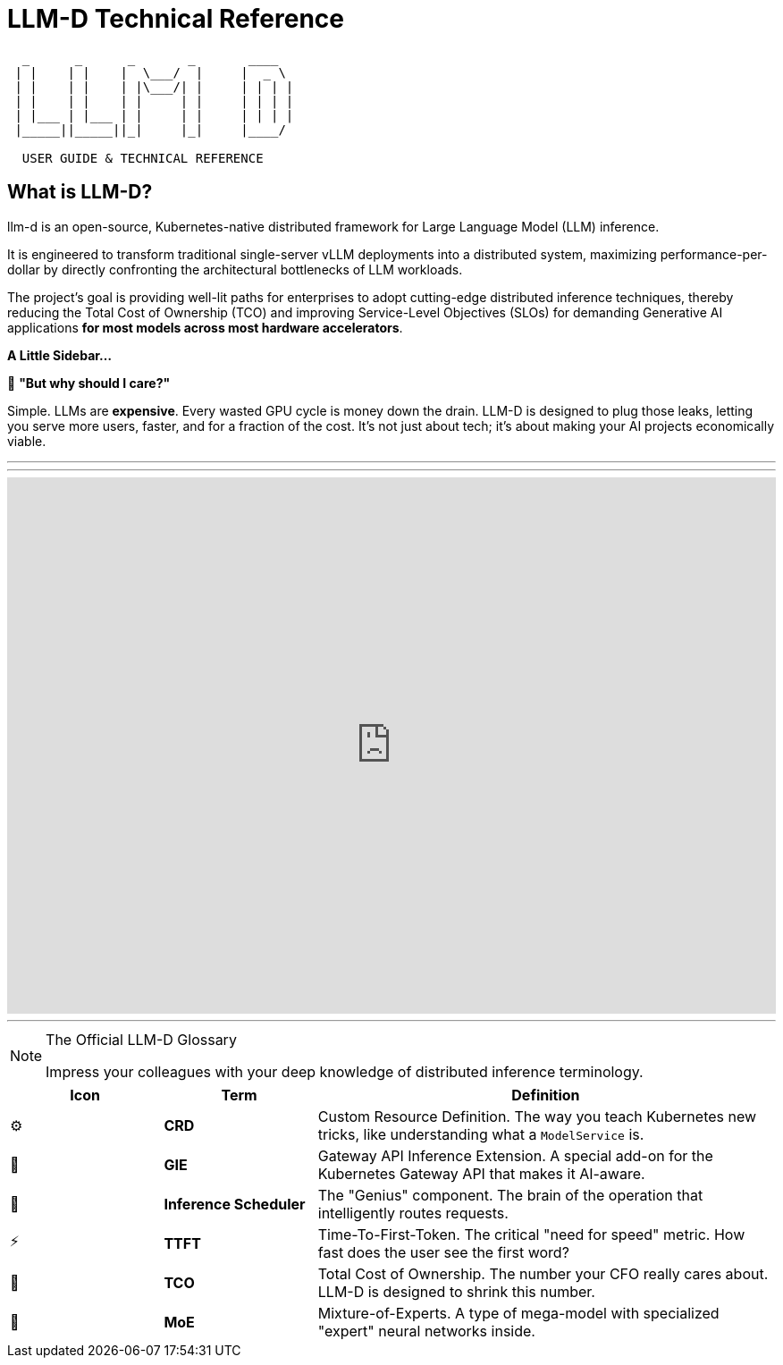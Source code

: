 // =====================================================================
//      LLM-D: THE ULTIMATE GUIDE TO DISTRIBUTED INFERENCE
//      AsciiDoc Course Page - Engaging & Visual Edition
// =====================================================================

// PAGE 1: WELCOME TO THE FUTURE OF LLM SERVING!
//======================================================================

= LLM-D Technical Reference

[literal]
....
  _      _      _       _       ____  
 | |    | |    |  \___/  |     |  _ \  
 | |    | |    | |\___/| |     | | | |
 | |    | |    | |     | |     | | | | 
 | |___ | |___ | |     | |     | | | | 
 |_____||_____||_|     |_|     |____/ 

  USER GUIDE & TECHNICAL REFERENCE
....

== What is LLM-D?


llm-d is an open-source, Kubernetes-native distributed framework for Large Language Model (LLM) inference. 

It is engineered to transform traditional single-server vLLM deployments into a distributed system, maximizing performance-per-dollar by directly confronting the architectural bottlenecks of LLM workloads. 

The project's goal is providing well-lit paths for enterprises to adopt cutting-edge distributed inference techniques, thereby reducing the Total Cost of Ownership (TCO) and improving Service-Level Objectives (SLOs) for demanding Generative AI applications *for most models across most hardware accelerators*.


****
*A Little Sidebar...*

🤔 **"But why should I care?"**

Simple. LLMs are *expensive*. Every wasted GPU cycle is money down the drain. LLM-D is designed to plug those leaks, letting you serve more users, faster, and for a fraction of the cost. It's not just about tech; it's about making your AI projects economically viable.
****

'''
'''
++++
<iframe 
  src="https://demo.arcade.software/DwprD0GQFJ7bwQJBzw9D?embed&embed_mobile=inline&embed_desktop=inline&show_copy_link=true"
  width="100%" 
  height="600px" 
  frameborder="0" 
  allowfullscreen
  webkitallowfullscreen
  mozallowfullscreen
  allow="clipboard-write"
  muted>
</iframe>
++++
---






// PAGE 7: THE LINGO - SPEAK LIKE A PRO
//======================================================================

[NOTE.nerd_face]
.The Official LLM-D Glossary
====
Impress your colleagues with your deep knowledge of distributed inference terminology.
====

[cols="1,1,3"]
|===
| Icon | Term | Definition

| ⚙️
| **CRD**
| Custom Resource Definition. The way you teach Kubernetes new tricks, like understanding what a `ModelService` is.

| 📡
| **GIE**
| Gateway API Inference Extension. A special add-on for the Kubernetes Gateway API that makes it AI-aware.

| 🧠
| **Inference Scheduler**
| The "Genius" component. The brain of the operation that intelligently routes requests.

| ⚡
| **TTFT**
| Time-To-First-Token. The critical "need for speed" metric. How fast does the user see the first word?

| 💸
| **TCO**
| Total Cost of Ownership. The number your CFO really cares about. LLM-D is designed to shrink this number.

| 🤖
| **MoE**
| Mixture-of-Experts. A type of mega-model with specialized "expert" neural networks inside.
|===